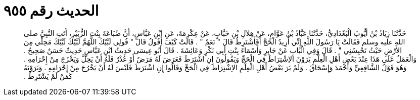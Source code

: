 
= الحديث رقم ٩٥٥

[quote.hadith]
حَدَّثَنَا زِيَادُ بْنُ أَيُّوبَ الْبَغْدَادِيُّ، حَدَّثَنَا عَبَّادُ بْنُ عَوَّامٍ، عَنْ هِلاَلِ بْنِ خَبَّابٍ، عَنْ عِكْرِمَةَ، عَنِ ابْنِ عَبَّاسٍ، أَنَّ ضُبَاعَةَ بِنْتَ الزُّبَيْرِ، أَتَتِ النَّبِيَّ صلى الله عليه وسلم فَقَالَتْ يَا رَسُولَ اللَّهِ إِنِّي أُرِيدُ الْحَجَّ أَفَأَشْتَرِطُ قَالَ ‏"‏ نَعَمْ ‏"‏ ‏.‏ قَالَتْ كَيْفَ أَقُولُ قَالَ ‏"‏ قُولِي لَبَّيْكَ اللَّهُمَّ لَبَّيْكَ لَبَّيْكَ مَحِلِّي مِنَ الأَرْضِ حَيْثُ تَحْبِسُنِي ‏"‏ ‏.‏ قَالَ وَفِي الْبَابِ عَنْ جَابِرٍ وَأَسْمَاءَ بِنْتِ أَبِي بَكْرٍ وَعَائِشَةَ ‏.‏ قَالَ أَبُو عِيسَى حَدِيثُ ابْنِ عَبَّاسٍ حَدِيثٌ حَسَنٌ صَحِيحٌ ‏.‏ وَالْعَمَلُ عَلَى هَذَا عِنْدَ بَعْضِ أَهْلِ الْعِلْمِ يَرَوْنَ الاِشْتِرَاطَ فِي الْحَجِّ وَيَقُولُونَ إِنِ اشْتَرَطَ فَعَرَضَ لَهُ مَرَضٌ أَوْ عُذْرٌ فَلَهُ أَنْ يَحِلَّ وَيَخْرُجَ مِنْ إِحْرَامِهِ ‏.‏ وَهُوَ قَوْلُ الشَّافِعِيِّ وَأَحْمَدَ وَإِسْحَاقَ ‏.‏ وَلَمْ يَرَ بَعْضُ أَهْلِ الْعِلْمِ الاِشْتِرَاطَ فِي الْحَجِّ وَقَالُوا إِنِ اشْتَرَطَ فَلَيْسَ لَهُ أَنْ يَخْرُجَ مِنْ إِحْرَامِهِ ‏.‏ وَيَرَوْنَهُ كَمَنْ لَمْ يَشْتَرِطْ ‏.‏